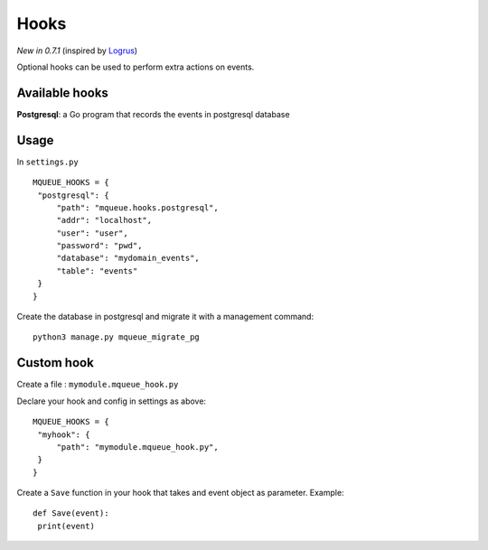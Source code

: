 Hooks
=====

*New in 0.7.1* (inspired by `Logrus <https://github.com/sirupsen/logrus>`_)

Optional hooks can be used to perform extra actions on events.

Available hooks
---------------

**Postgresql**: a Go program that records the events in postgresql database

Usage
-----

In ``settings.py``

.. highlight:: python

::

   MQUEUE_HOOKS = {
    "postgresql": {
        "path": "mqueue.hooks.postgresql",
        "addr": "localhost",
        "user": "user",
        "password": "pwd",
        "database": "mydomain_events",
        "table": "events"
    }
   }

Create the database in postgresql and migrate it with a management command:

::

   python3 manage.py mqueue_migrate_pg
   
Custom hook
-----------

Create a file : ``mymodule.mqueue_hook.py``

Declare your hook and config in settings as above:

::

   MQUEUE_HOOKS = {
    "myhook": {
        "path": "mymodule.mqueue_hook.py",
    }
   }

Create a ``Save`` function in your hook that takes and event object as parameter. Example:

::

   def Save(event):
    print(event)
